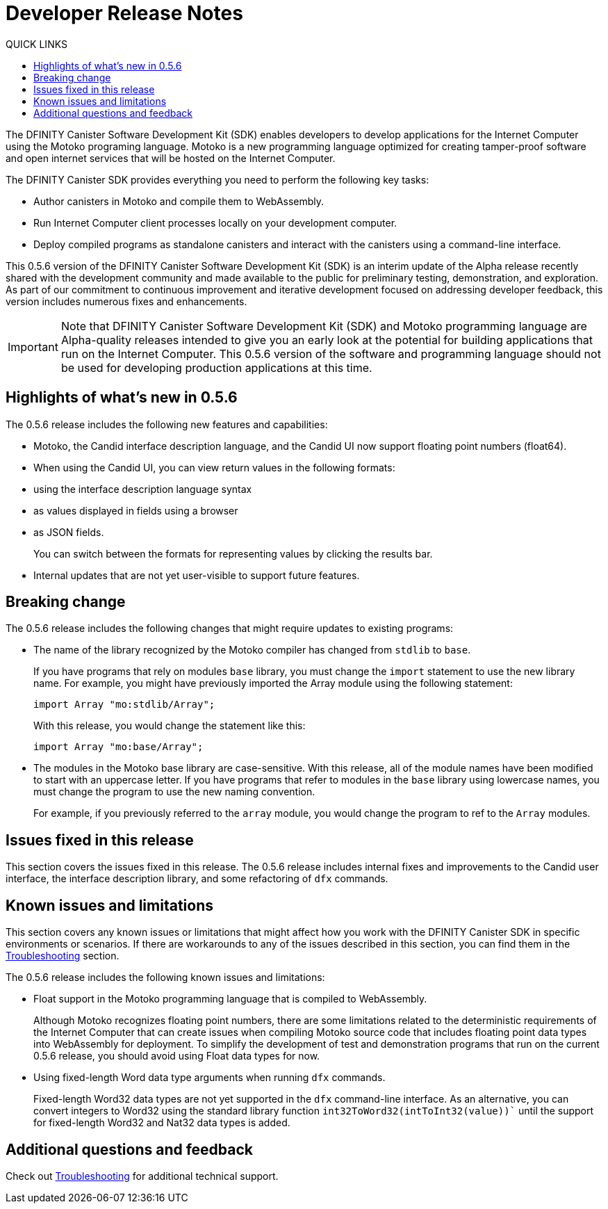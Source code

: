 = Developer Release Notes
:toc:
:toc: right
:toc-title: QUICK LINKS
:proglang: Motoko
:platform: Internet Computer platform
:IC: Internet Computer
:ext: .mo
:company-id: DFINITY
:page-layout: releasenotes
:sdk-short-name: DFINITY Canister SDK
:sdk-long-name: DFINITY Canister Software Development Kit (SDK)
:release: 0.5.6
ifdef::env-github,env-browser[:outfilesuffix:.adoc]

The {sdk-long-name} enables developers to develop applications for the {IC} using the {proglang} programing language.
{proglang} is a new programming language optimized for creating tamper-proof software and open internet services that will be hosted on the Internet Computer.

The {sdk-short-name} provides everything you need to perform the following key tasks:

- Author canisters in {proglang} and compile them to WebAssembly.
- Run {IC} client processes locally on your development computer.
- Deploy compiled programs as standalone canisters and interact with the canisters using a command-line interface.

This {release} version of the {sdk-long-name} is an interim update of the Alpha release recently shared with the development community and made available to the public for preliminary testing, demonstration, and exploration.
As part of our commitment to continuous improvement and iterative development focused on addressing developer feedback, this version includes numerous fixes and enhancements.

[IMPORTANT]
=====================================================================
Note that {sdk-long-name} and {proglang} programming language are Alpha-quality releases intended to give you an early look at the potential for building applications that run on the {IC}.
This {release} version of the software and programming language should not be used for developing production applications at this time.
=====================================================================

== Highlights of what's new in {release}

The {release} release includes the following new features and capabilities:

- {proglang}, the Candid interface description language, and the Candid UI now support floating point numbers (float64).
- When using the Candid UI, you can view return values in the following formats:
+
    - using the interface description language syntax
    - as values displayed in fields using a browser
    - as JSON fields.
+
You can switch between the formats for representing values by clicking the results bar.
- Internal updates that are not yet user-visible to support future features.

== Breaking change
The {release} release includes the following changes that might require updates to existing programs:

- The name of the library recognized by the {proglang} compiler has changed from `stdlib` to `base`.
+
If you have programs that rely on modules `base` library, you must change the `import` statement to use the new library name.
For example, you might have previously imported the Array module using the following statement:
+
[source,motoko]
----
import Array "mo:stdlib/Array";
----
+
With this release, you would change the statement like this:
+
[source,motoko]
----
import Array "mo:base/Array";
----
- The modules in the Motoko base library are case-sensitive.
With this release, all of the module names have been modified to start with an uppercase letter.
If you have programs that refer to modules in the `base` library using lowercase names, you must change the program to use the new naming convention.
+
For example, if you previously referred to the `array` module, you would change the program to ref to the `Array` modules.

== Issues fixed in this release

This section covers the issues fixed in this release.
The {release} release includes internal fixes and improvements to the Candid user interface, the interface description library, and some refactoring of `dfx` commands.

== Known issues and limitations

This section covers any known issues or limitations that might affect how you work with the {sdk-short-name} in specific environments or scenarios.
If there are workarounds to any of the issues described in this section, you can find them in the link:../developers-guide/troubleshooting{outfilesuffix}[Troubleshooting] section.

The {release} release includes the following known issues and limitations:

- Float support in the {proglang} programming language that is compiled to WebAssembly.
+
Although {proglang} recognizes floating point numbers, there are some limitations related to the deterministic requirements of the {IC} that can create issues when compiling {proglang} source code that includes floating point data types into WebAssembly for deployment.
To simplify the development of test and demonstration programs that run on the current {release} release, you should avoid using Float data types for now.

- Using fixed-length Word data type arguments when running `+dfx+` commands.
+
Fixed-length Word32 data types are not yet supported in the `+dfx+` command-line interface.
As an alternative, you can convert integers to Word32 using the standard library function `+int32ToWord32(intToInt32(value))+`` until the support for fixed-length Word32 and Nat32 data types is added.

== Additional questions and feedback

Check out link:../developers-guide/troubleshooting{outfilesuffix}[Troubleshooting] for additional technical support.
